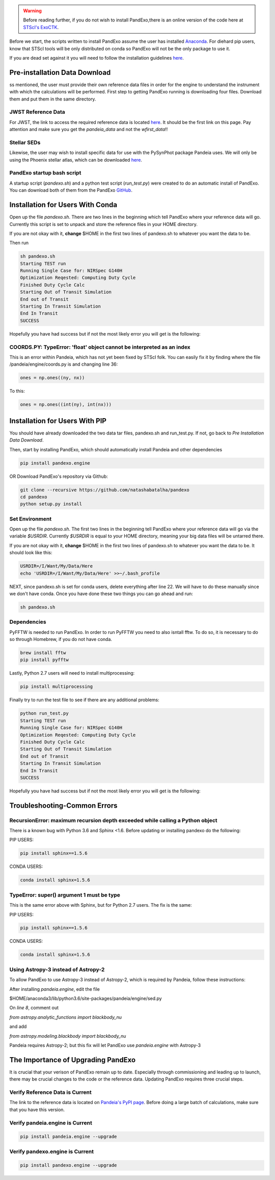 .. warning::
    Before reading further, if you do not wish to install PandExo,\
    there is an online version of the code here at \
    `STScI's ExoCTK <https://exoctk.stsci.edu/pandexo/>`_. 

Before we start, the scripts written to install PandExo assume the user has installed `Anaconda <https://www.continuum.io/downloads>`_. For diehard pip users, know that STScI tools will be only distributed on conda so PandExo will not be the only package to use it. 

If you are dead set against it you will need to follow the installation guidelines `here <https://natashabatalha.github.io/PandExo/installation.html>`_. 

Pre-installation Data Download
==============================

ss mentioned, the user must provide their own reference data files in order for the engine to understand the instrument with which the calculations will be performed. First step to getting PandExo running is downloading four files. Download them and put them in the same directory. 

JWST Reference Data
```````````````````
For JWST, the link to access the required reference data is located `here <https://pypi.python.org/pypi/pandeia.engine/>`_. It should be the first link on this page. Pay attention and make sure you get the `pandeia_data` and not the `wfirst_data`!! 

Stellar SEDs 
````````````
Likewise, the user may wish to install specific data for use with the PySynPhot package Pandeia uses. We will only be using the Phoenix stellar atlas, which can be downloaded `here <ftp://ftp.stsci.edu/cdbs/tarfiles/synphot5.tar.gz>`_. 

PandExo startup bash script
````````````````````````````
A startup script (`pandexo.sh`) and a python test script (`run_test.py`) were created to do an automatic install of PandExo. You can download both of them from the PandExo `GitHub <https://github.com/natashabatalha/PandExo>`_.


Installation for Users With Conda
====================================

Open up the file `pandexo.sh`. There are two lines in the beginning which tell PandExo where your reference data will go. Currently this script is set to unpack and store the reference files in your HOME directory. 

If you are not okay with it, **change** $HOME in the first two lines of pandexo.sh to whatever you want the data to be.

Then run

.. code-block:: bash 

    sh pandexo.sh
    Starting TEST run
    Running Single Case for: NIRSpec G140H
    Optimization Reqested: Computing Duty Cycle
    Finished Duty Cycle Calc
    Starting Out of Transit Simulation
    End out of Transit
    Starting In Transit Simulation
    End In Transit
    SUCCESS

Hopefully you have had success but if not the most likely error you will get is the following:

COORDS.PY: TypeError: 'float' object cannot be interpreted as an index
```````````````````````````````````````````````````````````````````````
This is an error within Pandeia, which has not yet been fixed by STScI folk. You can easily fix it by finding where the file /pandeia/engine/coords.py is and changing line 36:

.. code-block:: python 
   
    ones = np.ones((ny, nx))

To this: 

.. code-block:: python

    ones = np.ones((int(ny), int(nx)))


Installation for Users With PIP
===============================

You should have already downloaded the two data tar files, pandexo.sh and run_test.py. If not, go back to `Pre Installation Data Download`. 

Then, start by installing PandExo, which should automatically install Pandeia and other dependencies 

.. code-block:: bash
    
    pip install pandexo.engine

OR Download PandExo's repository via Github: 

.. code-block:: bash

    git clone --recursive https://github.com/natashabatalha/pandexo
    cd pandexo
    python setup.py install

Set Environment
```````````````
Open up the file `pandexo.sh`. The first two lines in the beginning tell PandExo where your reference data will go via the variable `$USRDIR`. Currently `$USRDIR` is equal to your HOME directory, meaning your big data files will be untarred there. 

If you are not okay with it, **change** $HOME in the first two lines of pandexo.sh to whatever you want the data to be. It should look like this: 

.. code-block:: bash 

    USRDIR=/I/Want/My/Data/Here
    echo 'USRDIR=/I/Want/My/Data/Here' >>~/.bash_profile

NEXT, since pandexo.sh is set for conda users, delete everything after line 22. We will have to do these manually since we don't have conda. Once you have done these two things you can go ahead and run: 

.. code-block:: bash 

    sh pandexo.sh

Dependencies
````````````
PyFFTW is needed to run PandExo. In order to run PyFFTW you need to also isntall fftw. To do so, it is necessary to do so through Homebrew, if you do not have conda. 

.. code-block:: bash 

    brew install fftw
    pip install pyfftw  

Lastly, Python 2.7 users will need to install multiprocessing: 

.. code-block:: bash 
    
    pip install multiprocessing

Finally try to run the test file to see if there are any additional problems: 

.. code-block:: bash 

    python run_test.py
    Starting TEST run
    Running Single Case for: NIRSpec G140H
    Optimization Reqested: Computing Duty Cycle
    Finished Duty Cycle Calc
    Starting Out of Transit Simulation
    End out of Transit
    Starting In Transit Simulation
    End In Transit
    SUCCESS

Hopefully you have had success but if not the most likely error you will get is the following:

Troubleshooting-Common Errors
=============================

RecursionError: maximum recursion depth exceeded while calling a Python object
``````````````````````````````````````````````````````````````````````````````

There is a known bug with Python 3.6 and Sphinx <1.6. Before updating or installing pandexo do the following:

PIP USERS:

.. code-block:: bash 

    pip install sphinx==1.5.6

CONDA USERS:

.. code-block:: bash 

    conda install sphinx=1.5.6

TypeError: super() argument 1 must be type
``````````````````````````````````````````

This is the same error above with Sphinx, but for Python 2.7 users. The fix is the same: 

PIP USERS:

.. code-block:: bash 

    pip install sphinx==1.5.6

CONDA USERS:

.. code-block:: bash 

    conda install sphinx=1.5.6
    

Using Astropy-3 instead of Astropy-2
````````````````````````````````````

To allow PandExo to use Astropy-3 instead of Astropy-2, which is required by Pandeia, follow these instructions:

After installing `pandeia.engine`, edit the file

$HOME/anaconda3/lib/python3.6/site-packages/pandeia/engine/sed.py

On `line 8`, comment out

`from astropy.analytic_functions import blackbody_nu`

and add

`from astropy.modeling.blackbody import blackbody_nu`

Pandeia requires Astropy-2; but this fix will let PandExo use `pandeia.engine` with Astropy-3


The Importance of Upgrading PandExo
===================================

It is crucial that your verison of PandExo remain up to date. Especially through commissioning and leading up to launch, there may be crucial changes to the code or the reference data. Updating PandExo requires three crucial steps. 

Verify Reference Data is Current
````````````````````````````````
The link to the reference data is located on `Pandeia's PyPI page <https://pypi.python.org/pypi/pandeia.engine/>`_. Before doing a large batch of calculations, make sure that you have this version. 

Verify pandeia.engine is Current
````````````````````````````````

.. code-block:: bash 

    pip install pandeia.engine --upgrade 

Verify pandexo.engine is Current 
````````````````````````````````

.. code-block:: bash 

    pip install pandexo.engine --upgrade 
